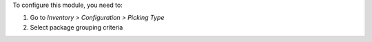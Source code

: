 To configure this module, you need to:

#. Go to *Inventory > Configuration > Picking Type*
#. Select package grouping criteria
